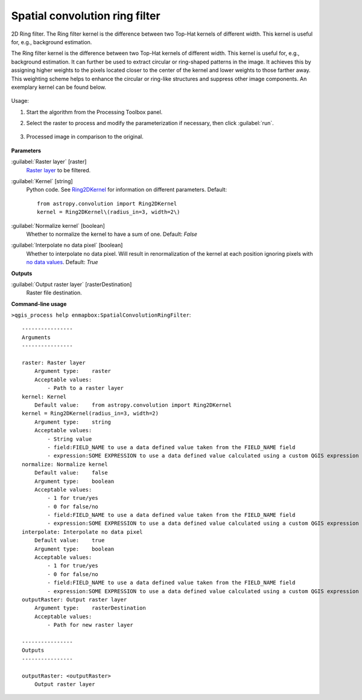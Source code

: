 
..
  ## AUTOGENERATED TITLE START

.. _alg-enmapbox-SpatialConvolutionRingFilter:

*******************************
Spatial convolution ring filter
*******************************

..
  ## AUTOGENERATED TITLE END

..
  ## AUTOGENERATED DESCRIPTION START

2D Ring filter.
The Ring filter kernel is the difference between two Top-Hat kernels of different width. This kernel is useful for, e.g., background estimation.

..
  ## AUTOGENERATED DESCRIPTION END

The Ring filter kernel is the difference between two Top-Hat kernels of different width. This kernel is useful for, e.g., background estimation. It can further be used to extract circular or ring-shaped patterns in the image. It achieves this by assigning higher weights to the pixels located closer to the center of the kernel and lower weights to those farther away. This weighting scheme helps to enhance the circular or ring-like structures and suppress other image components. An exemplary kernel can be found below.

    .. figure:: ../../processing_algorithms/convolution__morphology_and_filtering/img/ring_kernel.png
       :align: center

Usage:

1. Start the algorithm from the Processing Toolbox panel.

2. Select the raster to process  and modify the parameterization if necessary, then click :guilabel:`run`.

    .. figure:: ../../processing_algorithms/convolution__morphology_and_filtering/img/ring_filter_interface.png
       :align: center

3. Processed image in comparison to the original.

    .. figure:: ../../processing_algorithms/convolution__morphology_and_filtering/img/ring_filter_result.png
       :align: center

..
  ## AUTOGENERATED PARAMETERS START

**Parameters**

:guilabel:`Raster layer` [raster]
    `Raster layer <https://enmap-box.readthedocs.io/en/latest/general/glossary.html#term-raster-layer>`_ to be filtered.

:guilabel:`Kernel` [string]
    Python code. See `Ring2DKernel <http://docs.astropy.org/en/stable/api/astropy.convolution.Ring2DKernel.html>`_ for information on different parameters.
    Default::

        from astropy.convolution import Ring2DKernel
        kernel = Ring2DKernel\(radius_in=3, width=2\)

:guilabel:`Normalize kernel` [boolean]
    Whether to normalize the kernel to have a sum of one.
    Default: *False*

:guilabel:`Interpolate no data pixel` [boolean]
    Whether to interpolate no data pixel. Will result in renormalization of the kernel at each position ignoring pixels with `no data values <https://enmap-box.readthedocs.io/en/latest/general/glossary.html#term-no-data-value>`_.
    Default: *True*

**Outputs**

:guilabel:`Output raster layer` [rasterDestination]
    Raster file destination.

..
  ## AUTOGENERATED PARAMETERS END

..
  ## AUTOGENERATED COMMAND USAGE START

**Command-line usage**

``>qgis_process help enmapbox:SpatialConvolutionRingFilter``::

    ----------------
    Arguments
    ----------------

    raster: Raster layer
        Argument type:    raster
        Acceptable values:
            - Path to a raster layer
    kernel: Kernel
        Default value:    from astropy.convolution import Ring2DKernel
    kernel = Ring2DKernel(radius_in=3, width=2)
        Argument type:    string
        Acceptable values:
            - String value
            - field:FIELD_NAME to use a data defined value taken from the FIELD_NAME field
            - expression:SOME EXPRESSION to use a data defined value calculated using a custom QGIS expression
    normalize: Normalize kernel
        Default value:    false
        Argument type:    boolean
        Acceptable values:
            - 1 for true/yes
            - 0 for false/no
            - field:FIELD_NAME to use a data defined value taken from the FIELD_NAME field
            - expression:SOME EXPRESSION to use a data defined value calculated using a custom QGIS expression
    interpolate: Interpolate no data pixel
        Default value:    true
        Argument type:    boolean
        Acceptable values:
            - 1 for true/yes
            - 0 for false/no
            - field:FIELD_NAME to use a data defined value taken from the FIELD_NAME field
            - expression:SOME EXPRESSION to use a data defined value calculated using a custom QGIS expression
    outputRaster: Output raster layer
        Argument type:    rasterDestination
        Acceptable values:
            - Path for new raster layer

    ----------------
    Outputs
    ----------------

    outputRaster: <outputRaster>
        Output raster layer

..
  ## AUTOGENERATED COMMAND USAGE END

